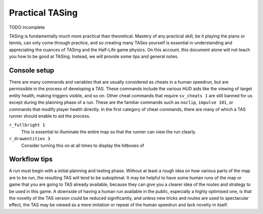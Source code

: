 ================
Practical TASing
================

TODO incomplete

TASing is fundamentally much more practical than theoretical. Mastery of any
practical skill, be it playing the piano or tennis, can only come through
practice, and so creating many TASes yourself is essential in understanding and
appreciating the nuances of TASing and the Half-Life game physics. On this account, this document alone will not teach you how to be
good at TASing. Instead, we will provide some tips and general notes.

Console setup
=============

There are many commands and variables that are usually considered as cheats in a
human speedrun, but are permissible in the process of developing a TAS. These
commands include the various HUD aids like the viewing of target entity health,
making triggers visible, and so on. Other cheat commands that require
``sv_cheats 1`` are still banned for us except during the planning phase of a
run. These are the familiar commands such as ``noclip``, ``impulse 101``, or
commands that modify player health directly. In the first category of cheat
commands, there are many of which a TAS runner should enable to aid the process.

``r_fullbright 1``
   This is essential to illuminate the entire map so that the runner can view
   the run clearly.

``r_drawentities 3``
   Consider turning this on at all times to display the hitboxes of 

Workflow tips
=============

A run must begin with a initial planning and testing phase. Without at least a
rough idea on how various parts of the map are to be run, the resulting TAS will
tend to be suboptimal. It may be helpful to have some human runs of the map or
game that you are going to TAS already available, because they can give you a
clearer idea of the routes and strategy to be used in this game. A downside of
having a human run available in the public, especially a highly optimised one,
is that the novelty of the TAS version could be reduced significantly, and
unless new tricks and routes are used to spectacular effect, the TAS may be
viewed as a mere imitation or repeat of the human speedrun and lack novelty in
itself.
